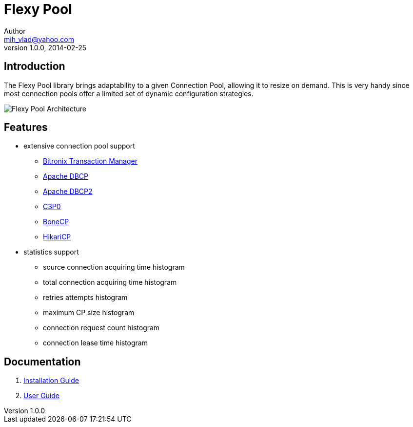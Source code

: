 = Flexy Pool
Author <mih_vlad@yahoo.com>
v1.0.0, 2014-02-25

:homepage: http://vladmihalcea.com/

== Introduction

The Flexy Pool library brings adaptability to a given Connection Pool, allowing it to resize on demand.
This is very handy since most connection pools offer a limited set of dynamic configuration strategies.

image::https://raw.githubusercontent.com/wiki/vladmihalcea/flexy-pool/image/architecture/FlexyPoolArchitecture.gif[Flexy Pool Architecture]

== Features 

* extensive connection pool support
** http://docs.codehaus.org/display/BTM/Home[Bitronix Transaction Manager]
** http://commons.apache.org/proper/commons-dbcp/[Apache DBCP]
** http://commons.apache.org/proper/commons-dbcp/[Apache DBCP2]
** http://www.mchange.com/projects/c3p0/[C3P0]
** http://jolbox.com/[BoneCP]
** http://brettwooldridge.github.io/HikariCP/[HikariCP]
* statistics support
** source connection acquiring time histogram
** total connection acquiring time histogram
** retries attempts histogram
** maximum CP size histogram
** connection request count histogram
** connection lease time histogram

== Documentation 

. https://github.com/vladmihalcea/flexy-pool/wiki/Installation-Guide[Installation Guide]
. https://github.com/vladmihalcea/flexy-pool/wiki/User-Guide[User Guide]

